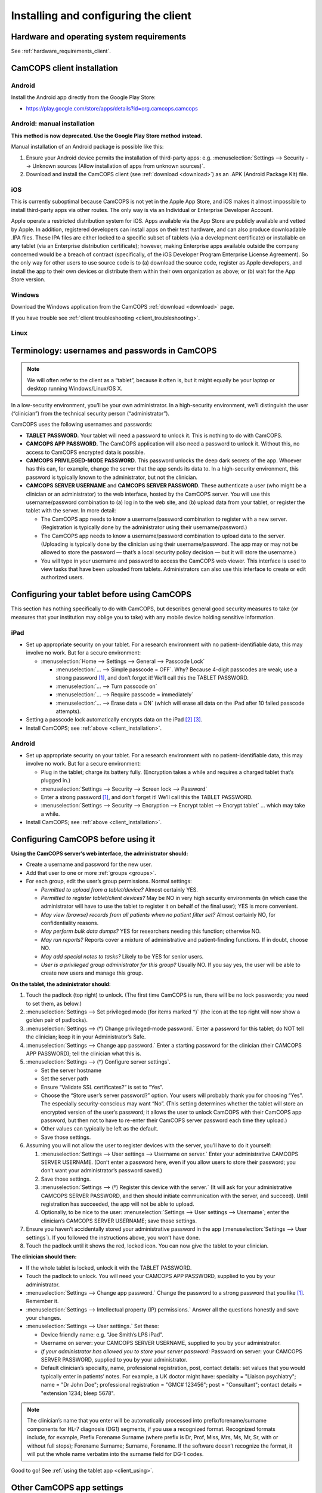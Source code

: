 ..  docs/source/client/client_installation.rst

..  Copyright (C) 2012-2019 Rudolf Cardinal (rudolf@pobox.com).
    .
    This file is part of CamCOPS.
    .
    CamCOPS is free software: you can redistribute it and/or modify
    it under the terms of the GNU General Public License as published by
    the Free Software Foundation, either version 3 of the License, or
    (at your option) any later version.
    .
    CamCOPS is distributed in the hope that it will be useful,
    but WITHOUT ANY WARRANTY; without even the implied warranty of
    MERCHANTABILITY or FITNESS FOR A PARTICULAR PURPOSE. See the
    GNU General Public License for more details.
    .
    You should have received a copy of the GNU General Public License
    along with CamCOPS. If not, see <http://www.gnu.org/licenses/>.

Installing and configuring the client
=====================================

Hardware and operating system requirements
------------------------------------------

See :ref:`hardware_requirements_client`.


.. _client_installation:

CamCOPS client installation
---------------------------

Android
~~~~~~~

Install the Android app directly from the Google Play Store:

- https://play.google.com/store/apps/details?id=org.camcops.camcops

Android: manual installation
~~~~~~~~~~~~~~~~~~~~~~~~~~~~

**This method is now deprecated. Use the Google Play Store method instead.**

Manual installation of an Android package is possible like this:

#. Ensure your Android device permits the installation of third-party apps:
   e.g. :menuselection:`Settings --> Security --> Unknown sources (Allow
   installation of apps from unknown sources)`.

#. Download and install the CamCOPS client (see :ref:`download <download>`) as
   an .APK (Android Package Kit) file.

iOS
~~~

This is currently suboptimal because CamCOPS is not yet in the Apple App Store,
and iOS makes it almost impossible to install third-party apps via other
routes. The only way is via an Individual or Enterprise Developer Account.

Apple operate a restricted distribution system for iOS. Apps available via the
App Store are publicly available and vetted by Apple. In addition, registered
developers can install apps on their test hardware, and can also produce
downloadable .IPA files. These IPA files are either locked to a specific subset
of tablets (via a development certificate) or installable on any tablet (via an
Enterprise distribution certificate); however, making Enterprise apps available
outside the company concerned would be a breach of contract (specifically, of
the iOS Developer Program Enterprise License Agreement). So the only way for
other users to use source code is to (a) download the source code, register as
Apple developers, and install the app to their own devices or distribute them
within their own organization as above; or (b) wait for the App Store version.

.. todo:: Submit CamCOPS to Apple App Store.

Windows
~~~~~~~

Download the Windows application from the CamCOPS :ref:`download <download>`
page.

If you have trouble see :ref:`client troubleshooting <client_troubleshooting>`.

Linux
~~~~~

.. todo:: Package CamCOPS client for easier Linux distribution.


.. _configure_client:


Terminology: usernames and passwords in CamCOPS
-----------------------------------------------

.. note::
    We will often refer to the client as a “tablet”, because it often is, but
    it might equally be your laptop or desktop running Windows/Linux/OS X.

In a low-security environment, you’ll be your own administrator. In a
high-security environment, we’ll distinguish the user (“clinician”) from the
technical security person (“administrator”).

CamCOPS uses the following usernames and passwords:

- **TABLET PASSWORD.** Your tablet will need a password to unlock it. This is
  nothing to do with CamCOPS.

- **CAMCOPS APP PASSWORD.** The CamCOPS application will also need a password
  to unlock it. Without this, no access to CamCOPS encrypted data is possible.

- **CAMCOPS PRIVILEGED-MODE PASSWORD.** This password unlocks the deep dark
  secrets of the app. Whoever has this can, for example, change the server that
  the app sends its data to. In a high-security environment, this password is
  typically known to the administrator, but not the clinician.

- **CAMCOPS SERVER USERNAME** and **CAMCOPS SERVER PASSWORD.** These
  authenticate a user (who might be a clinician or an administrator) to the web
  interface, hosted by the CamCOPS server. You will use this username/password
  combination to (a) log in to the web site, and (b) upload data from your
  tablet, or register the tablet with the server. In more detail:

  - The CamCOPS app needs to know a username/password combination to register
    with a new server. (Registration is typically done by the administrator
    using their username/password.)

  - The CamCOPS app needs to know a username/password combination to upload
    data to the server. (Uploading is typically done by the clinician using
    their username/password. The app may or may not be allowed to store the
    password — that’s a local security policy decision — but it will store the
    username.)

  - You will type in your username and password to access the CamCOPS web
    viewer. This interface is used to view tasks that have been uploaded from
    tablets. Administrators can also use this interface to create or edit
    authorized users.

Configuring your tablet before using CamCOPS
--------------------------------------------

This section has nothing specifically to do with CamCOPS, but describes general
good security measures to take (or measures that your institution may oblige
you to take) with any mobile device holding sensitive information.

iPad
~~~~

- Set up appropriate security on your tablet. For a research environment with
  no patient-identifiable data, this may involve no work. But for a secure
  environment:

  - :menuselection:`Home --> Settings  -->  General --> Passcode Lock`

    - :menuselection:`... --> Simple passcode = OFF`. Why? Because 4-digit
      passcodes are weak; use a strong password [#passwordstrength]_, and don’t
      forget it! We’ll call this the TABLET PASSWORD.

    - :menuselection:`... --> Turn passcode on`

    - :menuselection:`... --> Require passcode = immediately`

    - :menuselection:`... --> Erase data = ON` (which will erase all data on
      the iPad after 10 failed passcode attempts).

- Setting a passcode lock automatically encrypts data on the iPad
  [#iossetpasswordencryptsdata]_ [#ioskeychainvulnerable]_.

- Install CamCOPS; see :ref:`above <client_installation>`.

Android
~~~~~~~

- Set up appropriate security on your tablet. For a research environment with
  no patient-identifiable data, this may involve no work. But for a secure
  environment:

  - Plug in the tablet; charge its battery fully. (Encryption takes a while and
    requires a charged tablet that’s plugged in.)

  - :menuselection:`Settings --> Security --> Screen lock --> Password`

  - Enter a strong password [#passwordstrength]_, and don’t forget it! We’ll
    call this the TABLET PASSWORD.

  - :menuselection:`Settings --> Security --> Encryption --> Encrypt tablet -->
    Encrypt tablet` ... which may take a while.

- Install CamCOPS; see :ref:`above <client_installation>`.


Configuring CamCOPS before using it
-----------------------------------

**Using the CamCOPS server’s web interface, the administrator should:**

- Create a username and password for the new user.

- Add that user to one or more :ref:`groups <groups>`.

- For each group, edit the user’s group permissions. Normal settings:

  - *Permitted to upload from a tablet/device?* Almost certainly YES.

  - *Permitted to register tablet/client devices?* May be NO in very high
    security environments (in which case the administrator will have to use the
    tablet to register it on behalf of the final user); YES is more convenient.

  - *May view (browse) records from all patients when no patient filter set?*
    Almost certainly NO, for confidentiality reasons.

  - *May perform bulk data dumps?* YES for researchers needing this function;
    otherwise NO.

  - *May run reports?* Reports cover a mixture of administrative and
    patient-finding functions. If in doubt, choose NO.

  - *May add special notes to tasks?* Likely to be YES for senior users.

  - *User is a privileged group administrator for this group?* Usually NO.
    If you say yes, the user will be able to create new users and manage this
    group.

**On the tablet, the administrator should:**

#. Touch the padlock (top right) to unlock. (The first time CamCOPS is run,
   there will be no lock passwords; you need to set them, as below.)

#. :menuselection:`Settings --> Set privileged mode (for items marked †)` (the
   icon at the top right will now show a golden pair of padlocks).

#. :menuselection:`Settings --> (†) Change privileged-mode password.` Enter a
   password for this tablet; do NOT tell the clinician; keep it in your
   Administrator’s Safe.

#. :menuselection:`Settings --> Change app password.` Enter a starting password
   for the clinician (their CAMCOPS APP PASSWORD); tell the clinician what this
   is.

#. :menuselection:`Settings --> (†) Configure server settings`.

   - Set the server hostname

   - Set the server path

   - Ensure “Validate SSL certificates?” is set to “Yes”.

   - Choose the “Store user’s server password?” option. Your users will
     probably thank you for choosing “Yes”. The especially security-conscious
     may want “No”. (This setting determines whether the tablet will store an
     encrypted version of the user’s password; it allows the user to unlock
     CamCOPS with their CamCOPS app password, but then not to have to re-enter
     their CamCOPS server password each time they upload.)

   - Other values can typically be left as the default.

   - Save those settings.

#. Assuming you will not allow the user to register devices with the server,
   you’ll have to do it yourself:

   #. :menuselection:`Settings --> User settings --> Username on server.`
      Enter your administrative CAMCOPS SERVER USERNAME. (Don’t enter a
      password here, even if you allow users to store their password; you don’t
      want your administrator’s password saved.)

   #. Save those settings.

   #. :menuselection:`Settings --> (†) Register this device with the server.`
      (It will ask for your administrative CAMCOPS SERVER PASSWORD, and then
      should initiate communication with the server, and succeed). Until
      registration has succeeded, the app will not be able to upload.

   #. Optionally, to be nice to the user: :menuselection:`Settings --> User
      settings --> Username`; enter the clinician’s CAMCOPS SERVER USERNAME;
      save those settings.

#. Ensure you haven’t accidentally stored your administrative password in the
   app (:menuselection:`Settings --> User settings`). If you followed the
   instructions above, you won’t have done.

#. Touch the padlock until it shows the red, locked icon. You can now give the
   tablet to your clinician.

**The clinician should then:**

- If the whole tablet is locked, unlock it with the TABLET PASSWORD.

- Touch the padlock to unlock. You will need your CAMCOPS APP PASSWORD,
  supplied to you by your administrator.

- :menuselection:`Settings --> Change app password.` Change the password to a
  strong password that you like [#passwordstrength]_. Remember it.

- :menuselection:`Settings --> Intellectual property (IP) permissions.`
  Answer all the questions honestly and save your changes.

- :menuselection:`Settings --> User settings.` Set these:

  - Device friendly name: e.g. “Joe Smith’s LPS iPad”.

  - Username on server: your CAMCOPS SERVER USERNAME, supplied to you by your
    administrator.

  - *If your administrator has allowed you to store your server password:*
    Password on server: your CAMCOPS SERVER PASSWORD, supplied to you by your
    administrator.

  - Default clinician’s specialty, name, professional registration, post,
    contact details: set values that you would typically enter in patients’
    notes. For example, a UK doctor might have: specialty = "Liaison
    psychiatry"; name = "Dr John Doe"; professional registration = "GMC#
    123456"; post = "Consultant"; contact details = "extension 1234; bleep
    5678".

.. note::

    The clinician’s name that you enter will be automatically processed into
    prefix/forename/surname components for HL-7 diagnosis (DG1) segments, if
    you use a recognized format. Recognized formats include, for example,
    Prefix Forename Surname (where prefix is Dr, Prof, Miss, Mrs, Ms, Mr, Sr,
    with or without full stops); Forename Surname; Surname, Forename. If the
    software doesn’t recognize the format, it will put the whole name verbatim
    into the surname field for DG-1 codes.

Good to go! See :ref:`using the tablet app <client_using>`.

Other CamCOPS app settings
--------------------------

Questionnaire font size
~~~~~~~~~~~~~~~~~~~~~~~

:menuselection:`Settings --> Questionnaire font size.` Choose a font size that
you like.

Upload after each task is complete?
~~~~~~~~~~~~~~~~~~~~~~~~~~~~~~~~~~~

:menuselection:`Settings --> User settings --> Offer to upload every time a
task is edited?`


Other tablet settings that can affect CamCOPS
---------------------------------------------

Turn off auditory interruptions
~~~~~~~~~~~~~~~~~~~~~~~~~~~~~~~

If beeps and buzzes from other apps would interfere with your use of CamCOPS,
disable them.

- For Android: :menuselection:`Android Settings --> Sound --> Volume`; then
  turn off things like “Ringtone” (for phones), “Notifications”, and “System”.

- For iOS: :menuselection:`iOS Settings --> Notifications`, and turn “Sounds”
  off.


.. rubric:: Footnotes

.. [#passwordstrength]
    xkcd *Password Strength:* http://xkcd.com/936/.

.. [#iossetpasswordencryptsdata]
    http://support.apple.com/kb/ht4175

.. [#ioskeychainvulnerable]
    The iPad's keychain is still vulnerable to attack: see summary at
    http://www.maravis.com/ios-device-encryption-not-effective/, or PDF at
    http://www.maravis.com/blog/wp-content/uploads/iOS-device-encryption-security.pdf.
    However, CamCOPS does not store its passwords in the keychain, and app
    storage is separate from the keychain.
